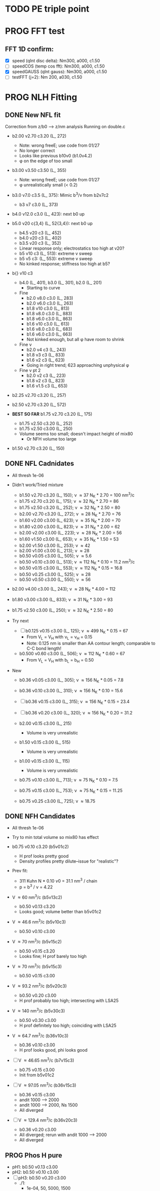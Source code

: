 :properties:
#+STARTUP: indent
#+STARTUP: overview
#+STARTUP: entitiespretty
:end:

* TODO PE triple point
* PROG FFT test
** FFT 1D confirm:
- [X] speed (qInt disc delta): Nm300, a000, c1.50
- [-] speedCOS (temp cos fft): Nm300, a000, c1.50
- [X] speedGAUSS (qInt gauss): Nm300, a000, c1.50
- [-] testFFT (j=2): Nm 200, a030, c1.50

* PROG NLH Fitting
** DONE New NFL fit
Correction from z/b0 --> z/nm analysis
Running on double.c
- b2.00 v2.70 c3.20 (L_ 272)
  - Note: wrong freeE; use code from 01/27
  - No longer correct
  - Looks like previous b10v0 (b1.0v4.2)
  - \phi on the edge of too small
- b3.00 v3.50 c3.50 (L_ 355)
  - Note: wrong freeE; use code from 01/27
  - \phi unrealistically small (< 0.2)
- b3.0 v7.0 c3.5 (L_ 375): Mimic b^3/\nu from b2v7c2
  - b3 v7 c3.0 (L_ 373)
- b4.0 v12.0 c3.0 (L_ 423): next b0 up
- b5.0 v20 c{3,4} (L_ 52{3,4}): next b0 up
  - b4.5 v20 c3 (L_ 452)
  - b4.0 v20 c3 (L_ 402)
  - b3.5 v20 c3 (L_ 352)
  - Linear response only; electrostatics too high at v20?
  - b5 v10 c3 (L_ 513): extreme v sweep
  - b5 v5 c3: (L_ 553): extreme v sweep
  - No kinked response; stiffness too high at b5?

- b{} v10 c3
  - b4.0 (L_ 401), b3.0 (L_ 301), b2.0 (L_ 201)
    - Starting to curve
  - Fine
    - b2.0 v8.0 c3.0 (L_ 283)
    - b2.0 v6.0 c3.0 (L_ 263)
    - b1.8 v10  c3.0 (L_ 813)
    - b1.8 v8.0 c3.0 (L_ 883)
    - b1.8 v6.0 c3.0 (L_ 863)
    - b1.6 v10  c3.0 (L_ 613)
    - b1.6 v8.0 c3.0 (L_ 683)
    - b1.6 v6.0 c3.0 (L_ 663)
    - Not kinked enough, but all \phi have room to shrink
  - Fine \nu
    - b2.0 v4 c3 (L_ 243)
    - b1.8 v3 c3 (L_ 833)
    - b1.6 v2 c3 (L_ 623)
    - Going in right trend; 623 approaching unphysical \phi
  - Fine \nu pt 2
    - b2.0 v2 c3 (L_ 223)
    - b1.8 v2 c3 (L_ 823)
    - b1.6 v1.5 c3 (L_ 653)
    
- b2.25 v2.70 c3.20 (L_ 257)
- b2.50 v2.70 c3.20 (L_ 572)
  
- *BEST SO FAR* b1.75 v2.70 c3.20 (L_ 175)
  - b1.75 v2.50 c3.20 (L_ 252)
  - b1.75 v2.50 c3.00 (L_ 250)
  - Volume seems too small; doesn't impact height of mix80
    - Or NFH volume too large

- b1.50 v2.70 c3.20 (L_ 150)

** DONE NFL Cadnidates
- All thresh 1e-06

- Didn't work/Tried mixture
  - b1.50 v2.70 c3.20 (L_ 150); \nu \approx 37 N_K * 2.70 = 100 nm^3/c
  - b1.75 v2.70 c3.20 (L_ 175); \nu \approx 32 N_K * 2.70 = 86  
  - b1.75 v2.50 c3.20 (L_ 252); \nu \approx 32 N_K * 2.50 = 80  
  - b2.00 v2.70 c3.20 (L_ 272); \nu \approx 28 N_K * 2.70 = 76  
  - b1.60 v2.00 c3.00 (L_ 623); \nu \approx 35 N_K * 2.00 = 70
  - b1.80 v2.00 c3.00 (L_ 823); \nu \approx 31 N_K * 2.00 = 62 
  - b2.00 v2.00 c3.00 (L_ 223); \nu \approx 28 N_K * 2.00 = 56
  - b1.60 v1.50 c3.00 (L_ 653); \nu \approx 35 N_K * 1.50 = 53
  - b2.00 v1.50 c3.00 (L_ 253); \nu \approx 42
  - b2.00 v1.00 c3.00 (L_ 213); \nu \approx 28
  - b0.50 v0.05 c3.00 (L_ 505); \nu \approx 5.6
  - b0.50 v0.10 c3.00 (L_ 513); \nu \approx 112 N_K * 0.10 = 11.2 nm^3/c
  - b0.50 v0.15 c3.00 (L_ 553); \nu \approx 112 N_K * 0.15 = 16.8
  - b0.50 v0.25 c3.00 (L_ 525); \nu \approx 28
  - b0.50 v0.50 c3.00 (L_ 550); \nu \approx 56
    
- b2.00 v4.00 c3.00 (L_ 243); \nu \approx 28 N_K * 4.00 = 112
- b1.80 v3.00 c3.00 (L_ 833); \nu \approx 31 N_K * 3.00 = 93
- b1.75 v2.50 c3.00 (L_ 250); \nu \approx 32 N_K * 2.50 = 80

- Try next
  - [-] b0.125 v0.15 c3.00 (L_ 125); \nu \approx 499 N_K * 0.15 = 67
    - From V_L = V_H with \nu_L = \nu_H = 0.15
    - Note: 0.125 nm is smaller than AA contour length; comparable to
      C-C bond length!
      
  - b0.500 v0.60 c3.00 (L_ 506); \nu \approx 112 N_K * 0.60 = 67
    - From V_L = V_H with b_L = b_H = 0.50
     
- New
  - b0.36 v0.05 c3.00 (L_ 305); \nu \approx 156 N_K * 0.05 = 7.8
  - b0.36 v0.10 c3.00 (L_ 310); \nu \approx 156 N_K * 0.10 = 15.6
  - [-] b0.36 v0.15 c3.00 (L_ 315); \nu \approx 156 N_K * 0.15 = 23.4

  - [-] b0.36 v0.20 c3.00 (L_ 320); \nu \approx 156 N_K * 0.20 = 31.2

  - b2.00 v0.15 c3.00 (L_ 215)
    - Volume is very unrealistic
  - b1.50 v0.15 c3.00 (L_ 515)
    - Volume is very unrealistic
  - b1.00 v0.15 c3.00 (L_ 115)
    - Volume is very unrealistic
      
  - b0.75 v0.10 c3.00 (L_ 713); \nu \approx  75 N_K * 0.10 = 7.5 
  - b0.75 v0.15 c3.00 (L_ 753); \nu \approx  75 N_K * 0.15 = 11.25
  - b0.75 v0.25 c3.00 (L_ 725); \nu \approx 18.75
    
** DONE NFH Candidates
- All thresh 1e-06
- Try to min total volume so mix80 has effect
  
- b0.75 v0.10 c3.20 (b5v01c2)
  - H prof looks pretty good
  - Density profiles pretty dilute--issue for "realistic"?

- Prev fit:
  - 311 Kuhn N * 0.10 \nu0 = 31.1 nm^3 / chain
  - p = b^3 / \nu = 4.22

- V \approx 60 nm^3/c (b5v13c2)
  - b0.50 v0.13 c3.20
  - Looks good; volume better than b5v01c2

- V \approx 46.6 nm^3/c (b5v10c3)
  - b0.50 v0.10 c3.00

- V \approx 70 nm^3/c (b5v15c2)
  - b0.50 v0.15 c3.20
  - Looks fine; H prof barely too high
    
- V \approx 70 nm^3/c (b5v15c3)
  - b0.50 v0.15 c3.00

- V \approx 93.2 nm^3/c (b5v20c3)
  - b0.50 v0.20 c3.00
  - H prof probably too high; intersecting with LSA25

- V \approx 140 nm^3/c (b5v30c3)
  - b0.50 v0.30 c3.00
  - H prof definitely too high; coinciding with LSA25

- V \approx 64.7 nm^3/c (b36v10c3)
  - b0.36 v0.10 c3.00
  - H prof looks good, phi looks good

- [-] V \approx 46.65 nm^3/c (b7v15c3)
  - b0.75 v0.15 c3.00
  - Init from b5v01c2
  
- [-] V \approx 97.05 nm^3/c (b36v15c3)
  - b0.36 v0.15 c3.00
  - andit 1000 --> 2000
  - andit 1000 --> 2000, Ns 1500
  - All diverged

- [-] V \approx 129.4 nm^3/c (b36v20c3)
  - b0.36 v0.20 c3.00
  - All diverged; rerun with andit 1000 --> 2000
  - All diverged

** PROG Phos H pure
- pH1: b0.50 v0.13 c3.00
- pH2: b0.50 v0.10 c3.00
- [-] pH3: b0.50 v0.20 c3.00
  - ./1: 
    - 1e-04, 50, 5000, 1500
    - 5e-04, 70, 5000, 1500
    - 1e-03, 60, [2023-06-13 Tue 17:50]
  - ./8: 15 mM DONE NEED TO ANALYZE
  - ./9: 8  mM DONE NEED TO ANALYZE
- pH4: b0.50 v0.30 c3.00
- For better fit, decrease b and aim for v from H1 and H2
  - pH5: b0.45 v0.15 c3.00
    - ./1: Init from ./2 [TERMINAL]
    - ./2: Good enough (2e-11, 7e-07, 3.4e-03)
    - Worse than pH3
  
** PROG Phos M pure
Note: V pH \approx 100 nm^3; N_ AA H 650, M 450 (70%)
- pM1: b0.50 v0.20 c3.00
- pMx: Focus on getting 3 mM to H = 80
  - 1: 1.00, 0.50 NAN 
  - 2: 2.00, 0.50: 65 nm
  - 3: 3.00, 0.50 NAN
  - 4: 1.00, 1.00 NAN
  - 5: 2.00, 1.00:
  - 6: 3.00, 1.00: 70 nm, 0.1 phi max 
    - 53 Nk * 1.00 = 53 nm^3
    - pM3: Run full 
  - 7: 3.00, 2.00: 69 nm
    - 53 Nk * 2.00 = 106 nm^3
    - pM2: Run full
  - 8 : 4.00, 2.00: 74 nm
    - 39 * 2 = 78 nm^3
    - pM4: ./2 NAN
  - 9 : 4.00, 2.50: 74 nm
    - pM5: Run full 
  - 10: 4.00, 3.00
    - pM6: Run full
- pM305: 3.00, 0.50
  - All NAN
- pM33:  3.00, 3.00
- pM35:  3.00, 5.00 
  - ./3 still NAN
- pM31:  3.00, 10.0
- pM45: 4.00, 5.00 
- pM410: 4.00, 10
- pM420: 4.00, 20
- pM53: 5.00, 3.0  
- pM55: 5.00, 5.0 
- pM7: 5.00, 10.0
- pM515: 5.00, 15 
- pM520: 5.00, 20 
- pM8: 5.00, 40.0

See effect from aa_ disc
- bin3: 3.00, 2.00, hparams 29, 3
  - Pretty much same as pM2 (bin4)
- bin5: 3.00, 2.00, hparams 24, 5
  - Same as pM2 (bin4)
- pM33_ 2: phos charge -2.0 from -1.5
  - Minor height increase from pM33
- pM2_ c5
  - Height increases from screened portion (undesired)

  
* DONE Prev NLH Mix
** PROG Mixture p
Execute on 2b1E, 2a1E, 2b1F, 2a1F
- p1: 1.26 b0, 2.0 v0
  - p1aE: L 0.45 b, 0.20 v; H 0.95 b, 0.30 v
    - [-] [2023-04-13 Thu 10:21]
    - ./{1,2,3} running
  - p1bE: L 0.63 b, 0.30 v; H 0.95 b, 0.30 v
    - [-] [2023-04-13 Thu 10:22]
    - ./{1,3,5} running
  - p1aF: L 0.45 b, 0.20 v; H 1.26 b, 0.30 v
    - [-] [2023-04-13 Thu 10:23]
    - ./{1,2,3,4} running
  - p1bF: L 0.63 b, 0.30 v; H 1.26 b, 0.30 v
    - [-] [2023-04-13 Thu 10:23]
    - ./{1,2} running
      
  - p1La1: 0.45 b, 0.20 v [2023-04-13 Thu 10:30]
  - p1Lb1: 0.63 b, 0.30 v [2023-04-13 Thu 10:31]
  - p1HE : 0.95 b, 0.30 v
    - [-] [2023-04-13 Thu 10:31]
    - ./2 rerun
  - p1HF : 1.26 b, 0.30 v
    - [-] [2023-04-13 Thu 10:33]
    - ./1 running
    - ./6 rerun

- p2: 1.50 b0, 3.4 v0
  - p2aE: L 0.54 b, 0.34 v; H 1.13 b, 0.51 v
    - [-] [2023-04-13 Thu 13:39]
    - ./1 running
  - p2bE: L 0.75 b, 0.51 v; H 1.13 b, 0.51 v [2023-04-13 Thu 13:40]
  - p2aF: L 0.54 b, 0.34 v; H 1.50 b, 0.51 v
    - [-] [2023-04-13 Thu 13:40]
    - ./{1,2,6} running
  - p2bF: L 0.75 b, 0.51 v; H 1.50 b, 0.51 v
    - [-] [2023-04-13 Thu 13:41]
    - ./{1,2} running

  - p2La1: 0.54 b, 0.34 v
    - [-] [2023-04-13 Thu 13:42]
    - ./{7,8} rerun
  - p2Lb1: 0.75 b, 0.51 v [2023-04-13 Thu 13:43]
  - p2HE : 1.13 b, 0.51 v [2023-04-13 Thu 13:44]
  - p2HF : 1.50 b, 0.51 v
    - [-] [2023-04-13 Thu 13:55]
    - ./{4,7} rerun

- p3: 1.75 b0, 5.4 v0
  - Wait for prelim results (conv)
- p4: 2.00 b0, 4.0 v0
  - Wait for prelim results (conv)
** PROG Mixture mat2
- Hypothesis:
  - Increasing \chi will disproportionately affect blended
    - Dramatic decrease of height for dilute expelled L (like Sr2014 and
      SYSG)
  - Pure L will be approx linear to \chi
  - Maybe can increase stiffness to compensate for H decrease?

\chi_ max = 3.5; otherwise, SAME params as original Mixture maxtrix
- [X] a1C [2023-04-11 Tue 15:51]
- [X] a1D [2023-04-12 Wed 14:56]
- [-] a1E 
  - 30 done [2023-04-11 Tue 15:50]
  - 80 running [2023-04-12 Wed 15:03]
    - ./2 running
    - ./4 rerun
- [-] a1F [2023-04-11 Tue 15:23]
  - ./{1,3,5,6} running
- [X] a2C [2023-04-11 Tue 15:24]
- [X] a2D [2023-04-10 Mon 14:52]
- [X] a2E [2023-04-10 Mon 14:56]
- [X] b1C [2023-04-12 Wed 14:58]
- [X] b1D [2023-04-11 Tue 15:49]
- [-] b1E 
  - 30 done [2023-04-10 Mon 15:02]
  - 80 running [2023-04-12 Wed 15:00]
    - ./7 running
- [-] b1F [2023-04-11 Tue 15:48]
  - ./{1,5} running
- [X] g1C [2023-04-11 Tue 15:48]
- [X] g1D [2023-04-10 Mon 15:08]
- [X] g1E [2023-04-10 Mon 15:11]
  
- [X] HC [2023-04-11 Tue 15:39]
- [X] HD [2023-04-07 Fri 13:55]
- [X] HE [2023-04-11 Tue 15:38]
- [-] HF [2023-04-12 Wed 15:02]
  - ./{3,5,6} rerun
- [X] La1 [2023-04-07 Fri 13:51]
- [X] La2 [2023-04-10 Mon 15:19]
- [X] Lb1 [2023-04-06 Thu 19:50]
- [X] Lg1 [2023-04-06 Thu 19:50]
    
** PROG Mixture matrix
- Definites:
  - H vol decrease by b is more effective than by v (at decreasing
    expelled L vol)
  - Decrease of expelled L allows for better /thresh/ needed to get
    "linear" behavior
  - Both decrease leads to similar peak in expelled L (distance
    between peaks much smaller than at lower H
    
- a1C
  - [-] L30
- a1D
  - [-] L30
    - 
- a1E
  - [-] L30
  
- a2C
  - [-] L30
- a2E
  - [-] L30
      
- b1C
  - [-] L30
- b1E
  - [-] L30  
  
- g1C
  - [-] L30  
- g1E
  - [-] L30: ./{3,7} NaN

- Matrix
  
  |    | A | B |  C |  D |  E |
  | a1 |   |   | 30 | 30 | 30 |
  | a2 |   |   | 30 | 30 | 30 |
  | a3 |   |   |    |    |    |
  | b1 |   |   | 30 | 30 | 30 |
  | b2 |   |   |    |    |    |
  | b3 |   |   |    |    |    |
  | g1 |   |   | 30 | 30 | 30 |
  | g2 |   |   |    |    |    |

  - Key:
    - 30: nonlinear from adding any L
    - 80: nonlinear from adding any H
    - 30/80: Nonlinear from 30 <--> 80
  
  - NFL
    - a{1..3}: b0.36 v{0.10, 0.15, 0.20} ({16, 23, 31} nm^3)
    - b{1..3}: b0.50 v{0.15, 0.25, 0.50} ({17, 28, 56} nm^3)
    - g{1..2}: b0.75 v{0.15, 0.25}       ({11, 19} nm^3)
      - Pure \phi seems too low to be realistic 

  - NFH
    - A: b0.36 v0.10 (65 nm^3)
    - B: b0.36 v0.15 (97 nm^3)
    - C: b0.50 v0.10 (47 nm^3)
    - D: b0.50 v0.15 (70 nm^3)
    - E: b0.75 v0.15 (47 nm^3)
    - F: b1.00 v0.15 (35 nm^3)

** PROG Mixture runs
- L1 (L_  nm^3/s)
  - L: 
  - H: b0.50 v0.15 c3.00
  - L1_ 80
  - L1_ 30
- L2 (L_ 753, 11.25 nm^3/s)
  - L: b0.75 v0.15 c3.00
  - H: b0.50 v0.15 c3.00
  - [-] L2_ 80
    - ./3 rerun; 1e-03, 60
    - ./5 rerun; 1e-03, 60
  - [-] L2_ 30
    - Init ./7 from ./6
- L3 (L_ 553, 16.8 nm^3/s)
  - L: b0.50 v0.15 c3.00
  - H: b0.50 v0.15 c3.00
  - [-] L3_ 80
    - Init ./3 from ./4; 1e-03, 100 diverge at 2100 its
    - 1e-03, 100 --> 1e-03, 200, Ns1500 --> 2000
  - L3_ 30
- L4 (L_ 315, 23.24 nm^3/s)
  - L: b0.36 v0.15 c3.00
  - H: b0.50 v0.15 c3.00
  - [-] L4_ 80
    - ./7 worked, ./{1..3, 5} still going
  - [-] L4_ 30
    - ./4 worked, ./3 still going

- Assuming V_L = V_H
  - N_H / N_L \approx 4 b_L / b_H
  - Then \nu_L N_L = \nu_H N_H
    - \nu_L / \nu_H = 4 b_L / b_H 

  - L5 (L_ 506)
    - L: b0.50 v0.60 c3.00; \nu \approx 67
    - H: b0.50 v0.15 c3.00; \nu \approx 70
    - L5_ 30
    - L5_ 80

  - L6 (L_ 125)
    - L: b0.125 v0.15 c3.0; \nu \approx 67
    - H: b0.50  v0.15 c3.0; \nu \approx 70
    - L6_ 30
    - L6_ 80

  - L7 (L_ 125), based on L6 to reduce inner layer crowding
    - L: b0.125 v0.15 c3.0; \nu \approx 67
    - H: b0.75  v0.15 c3.0; \nu \approx 47
    - [-] L7_ 30
    - [-] L7_ 80

30%: 0.0075 L ; 0.0175 H
80%: 0.0200 L ; 0.0050 H

** TODO Phos mix
- Try to use same NFL params as unphos
- Have to use same scaling factor as unphos

** PREV
*** DONE b = 0.75
- 10/24
  - [X] v0 = 4/3*PI*b^3
  - [X] v1 = 2.0*b^3
  - [X] v2 = 1.0*b^3
  - [X] v3 = 0.5*b^3
- H candidates
  - thresh: b75v2, b75v3
  - norm: b75v1, b75v2, b75v3
- L candidates: None

*** DONE b = 1.00
- 10/24
  - [X] v0 = 4/3*PI*b^3
  - [X] v1 = 2*b^3
  - [X] v2 = 1*b^3
  - [X] v3 = 0.5*b^3
- H candidates
  - thresh: b10v3 (better if even lower v)
  - norm: b10v2, b10v3
    
*** DONE b = 1.25
- 10/25
  - [X] v0 = 4/3*PI*b^3
  - [X] v1 = 2*b^3
  - [X] v2 = 1*b^3
  - [X] v3 = 0.5*b^3

*** DONE Get currect L curve
*** \chi 2.8 (b 1.25, 1.50, 2.00)
- [X] b5c8v0, b5c8v1, b5c8v2,
- [X] b0c8v0, b0c8v1, b0c8v2
- [X] b5c8v3, b0c8v3
- [X] b2c8v3, b2c8v4
*** \chi 3.0 (b 1.25, 1.50, 2.00)
- [X] c0b5v2, c0b0v2, c0b2v3
*** \chi 3.2 (b 1.25, 1.50, 2.00, 2.50)
- [X] c2b5v2, c2b0v2, c2b2v3, c2b5v4
*** Fine tune best 
- b2v7c2: b2.0 v2.70 c3.2
  - Thresh 2.00e-02 better than c2b2v3
- b2v5c2: b2.0 v2.75 c3.2
  - Thresh 2.00e-02 better than c2b2v3

*** DONE NFH fit c3.2, thresh 2.5e-02
- [X] c2b2v3/*H: b2.00, v4.00 
- [X] c2b1v{1,2,3}H: b1.00
  - *BEST* v3 matches well (both thresh 2.5e-2 and 2.0e-2)
*** DONE Mixture coding
- b0 changed when used (sovDif_ CR)
- v0 changed in sov_ PB, but kept v01 for freeE integ
  - Check equations if rigorous
- v0 needs to be changed for FH
- Terms that use \nu_0
  - [X] double.c some error; go through all below to confirm
    - Changed line 1442 to fix {}
  - [X] Q_ p, Q_ s (line 939, 986)
  - [X] freeU (chi's) (line 744)
  - [X] integ_ cons (line 356)
  - [X] freeEnergy_ bulk (line 390)
    - Used to cancel out integ_ cons
  - [X] free_ elec_ polym (line 742)
  - [X] Cancel out integ_ cons
    - free_ elec_ polym (line 756)
    - free_ elec_ laplace (line 757)
    - free_ elec_ ion (line 758)
  - [X] solve_ PB()
    - rho_ elec_ polym (line 1143 and 1144)
  - [X] V_ p (line 304) --> R_ p
    - Only used in initializing fields
  - [X] delt_ PS _ v0 (line 324)
    - Unused
  - [X] V_ p (line 396)
    - Only used in initializing fields
  - [X] R_ p (line 399)
    - Only used in initializing fields
  - [X] rho_ fix (line 406)
    - Only used in initializing fields
*** DONE Trial runs
- f337 with v_0 and v_S 
- (f337s) Single NFH: compare \phi with f337
  - Run 1 looks good enough
  - Run 2 true validation with v_s = v_01 
- (f337d) Double NFH: compare F and \phi with f337s
  - Run 1 looks good enough
  - Run 2 true validation with v_s = v_01
*** Calculations
|   b0 |      v0 |      v1 |      v2 |     v3 |     v4 |
|------+---------+---------+---------+--------+--------|
| 0.75 |   1.767 |   0.844 |   0.422 |  0.211 |  0.105 |
| 1.00 |   4.189 |   2.000 |   1.000 |  0.500 |  0.250 |
| 1.25 |   8.181 |   3.906 |   1.953 |  0.977 |  0.488 |
| 1.50 |  14.137 |   6.750 |   3.375 |  1.688 |  0.844 |
| 1.75 |  22.449 |  10.719 |   5.359 |  2.680 |  1.340 |
| 2.00 |  33.510 |  16.000 |   8.000 |  4.000 |  2.000 |
| 3.00 | 113.097 |  54.000 |  27.000 | 13.500 |  6.750 |
| 4.00 | 268.083 | 128.000 |  64.000 | 32.000 | 16.000 |
| 5.00 | 523.599 | 250.000 | 125.000 | 62.500 | 31.250 |
#+TBLFM: $2=(4/3)*$PI*$1^3;%.3f::$3=2*$1^3;%.3f::$4=$1^3;%.3f::$5=0.5*$1^3;%.3f::$6=0.25*$1^3;%.3f
#+CONSTANTS: PI=3.1415926535



* PROG int_ NFH
NOTE: If needed, can refine; some points noisy so fitted over

- 3 mM: NFH_ 03
  - Copied from NFH_ 04
  - Cross-over: Lx = 37.12

- 4 mM: NFH_ 04
  - H04a: Lx = [78..30..-2]
  - H04b: Lx = [150..80]
  - H04c: Lx = [160..85..-5]
  - H04d: Lx = [29..19..-1]
    - Sep: D = [14.5..11.5]
    - Con: D = [11.0..9.5]
  - H04e: Lx = [24..48..4] (condensed)
  - Cross-over:
    - D = 18.81; Lx = 37.6

- [-] 5 mM: NFH_ 05
  - Copied from NFH_ 03
  - [-] H05f:
    - 115, 113, 111, 109, 107, 105, 103, 101, 99, 97, 95, 93, 91, 89,
      87, 85, 83, 81, 79, 77

- 6 mM: NFH_ 06
  - H06a: Lx = [78..30..-2]
  - H06b: Lx = [150..80]
  - H06c: Lx = [30..10..-1]
  - H06d: Lx = [25..60..5] (condensed)
  - Cross-over:
    - Lx = 39.735
      
- 10 mM: NFH_ 10
  - Repeat all codes from NFH_ 06
- 20 mM: NFH_ 20
  - Repeat from 30 mM
    
- 30 mM: NFH_ 30
  - Repeat all codes form NFH_ 50
    
- 50 mM: NFH_ 50
  - H50s: Lx = [75..25]
  - H50c: Lx = [46..10]
    - Tried to clean up 46..40, but didn't work well, just fitted over
  - H50c2: Lx = [50..70..4]
  - Cross-over:
    - Lx = 68.85

- Pressure SI units:
  - p [=] Pa = N/m^2
  - p [=] kBT/nm^3
    - kB T = 1.38e-23 * 293 J = 4.04e-21 N m
    - For D [=] nm, p [=] <f> * 4.04 e-21 N / nm^2 = <f> * 4.04e-03 Pa  

      


* PROG Revise NFH paper
- See notes.org
- Force curves (see int_ NFH)

  
* PROG int_ SYSG
See if interaction profiles interesting and not too complicated
If complicated, warranted for a new paper
- [-] 1C - 1C (\chi 2.0; p1a4s02/27)
  - [-] p1_ 2C: D = [40..30]
    - Results look good; rerun for convergence
  - p1_ 4030: D = [40..30]
  - c2520: D = [25..20..-1], (in = 0, 0.90)
  - c1915: D = [19..15..-0.5], (in = 0, 0.90)
    - D = 17.5 seems to be max realistic pha
  - s3020: D = [30..20..-1]
  - s1915: D = [19..15..-0.5], init from s3020/21
    - [X] ./1 to Lx = 39 (from Wsym_ 39)
      - Didn't work
    - [-] ./2 to Lx = 39.5 (from Wsym)
      - Running with Lx=39.48 and Ns = 1200
      - Doesn't seem to have worked
 
- [-] 2C - 2C (\chi 1.75; p2a4s02/9)
  - [-] p2: D = [50..20..-5]
    - Results look good; rerun for convergence
      
** 1Cd - 1Cd (\alpha 0.2, \chi 0.8?)      
** 2Cd - 2Cd (\alpha 0.3,  \chi 1.1?)
** 3C - 3C (\chi 1.45) 
** 3Cd - 3Cd (is there a meta example?)
** 4C - 4C (\chi 1.25)
** 4Cd - 4Cd (\alpha 0.4, \chi 1.2?)


* TODO INT
** Parameter space:
- d vs Cs
- Const. \alpha=0.5, \chi=0.5, N=200, \sigma=0.05, b=1.0, v=4/3\pi{}r^3 (\chi=0.5 to
  eliminate p-p hydrophobic attraction)
- Proj 1: Goal is to see threshold of like-charge attraction
- Proj 2: Instead do interacting xC brushes
  
** PROG MFT for \alpha=0.5, \chi=0.4
- Cs = logspace(2,3,10) \approx {100, 130, 165, 215, 280, 360, 465, 600,
  775, 1000} mM 
- D = {200..50..10} nm

*** TODO Cs 1000
*** TODO Cs 600
*** DONE Cs 200
*** DONE Cs 100
** TODO Code for fluctuations

** Notes:
- 
- 30: 0.02546
- 15: 0.12465
- 10: 0.17255
- 04: 0.25322

  
* TODO SYSG paper outline [1/4]
- [X] Fix height profile
  - a4
    - p1: 2.00, 1.95, 1.90, 1.85 (weird sharp trend)
      - DONE Rerun if needed. Results seem correct
    - p2: DONE
    - p3: DONE
    - p4: 10/27: 1.35 (6); changed wopt/wcmp
  - a3
    - p1: 10/27: 1.00  (21), 1.10 (33), 1.15 (34)
    - p2: DONE
  - a2
    - p1: DONE
  - a0
    - p1: 10/24: 1.00 (2), 1.05 (15), 1.10 (16)
      - anderr not low enough, but freeDiff and inCompMax look fine
- [-] Figure list
  - Key profs at alpha 0.40, chi 2.00, 1.70, 1.45, 1.25
- [-] Descriptions
- [ ] General narrative

  
* TODO Read Spectral collocation paper (Fredrickson, 2011)
* TODO Read if brush response to AFM tip is good project
- Cylindrical coordinate
- Force curves measurable?
- Response of xC to incoming surface

* DONE Clay slides
** Calculating b
*** Fredrickson, Ch 2
- For structural interfaces on order of 10 nm, any chain model should
  be fine. If < 1 nm (e.g., highly immiscible polymer blends), local
  rigidity of segment passing through interface is necessary.
  - All under the constraint that no mesoscopic model will be accurate
  
- /Kuhn segment length/: At ideal and strongly stretched state,
  R^2 = R_max
  So, 
    b = R^2_0/R_max: 
    N = R^2_0/R_max^2
      , where R^2_0 is from experiments
    and R^2 \eqdef Nb^2
    and R_max \eqdef bN
  - However, such cases are "extremely rare"
    
- /Statistical Length/ 
  Define N (e.g., number of repeat units) 
  Fit b using either Rg^2 or R^2
  
*** Rubinstein, Ch.2
- pdf pg 62 for Flory characteristic ratio
- pdf pg 65,6 for C_\infty definition for freely jointed and worm-like
- pdf pg 110: Flexible polymers typically have b/d \approx 2~3
  - For flexible cylindrical monomers, p = b^3/v \approx (b/d)^2, so p \approx 4~9
  - For perfectly spherical monomers,  p < 1

*** Chao presentation paper
** Simple calculations for Nafion against charged plate
*** Guess b, v, chi (Teflon)
*** Modeling paper for grafting density?

* DONE NFH Fitting
*MAIN FINDINGS*
- b0 and \chi main tuning levers
- \uarr{}b0 increases H for high \kappa_D
  - Cannot change just b0; must change \chi & \nu to get transition
- \uarr{}\chi shifts transition to right (see b2 v2 chi 2.{4,6,8})
  - Also increases H slightly for high \kappa_D
- \nu mainly used to keep density profiles "realistic," e.g. \phi > 0.5 for
  condensed region
  - \uarr{}\nu can also decrease H for high \kappa_D
** DONE Mini perturb
- (b1v1) b1.0, v0.51, c6: fine tune location of peak
- (b1v2) b1.0, v0.52, c6: fine tune location of peak
- (b2v2) b2.1, v1.20, c8: fine tune sharpness of peak
- (b2v1) b2.0, v1.21, c8: fine tune sharpness of peak
- (b2v28) b2.2, v1.22, c8
- (b2v20) b2.2, v1.22, c0

(With slightly changed \alpha dist; H-H)
- b2v22:  b2.2, v1.22 c3.2
- b2v2c1: b2.2 v1.22 c3.1
- f2{0..4}: b2.2 v1.23 c3.1
  - v1.23, v1.24 
  - *BEST* v1.20 (f201)
    - Extended \kappa_D doesn't reach high enough
- b2.2 v1.20 c3.05 (f205)
  - Combination of 2 previous sweeps
  - Not good enough
- b2.5 v1.25
  - c3.10, c3.15 (f515), c3.20 (f250), c3.25 (f255), c3.30 (f253)
  - c3.32 (f332), c3.35 (f335), c3.37 (f337), c3.40 (f340)
- b3.0 v1.30
  - c3.45 (f345), c3.65 (f365), f3.90 (f390)
  - c3.95 (f395), *BEST c4.00 (f400)*
    

** DONE Perturb (~%20) v sweep
**** b10 v2=0.50: 
***** v = 0.40, 0.60
***** b1v4, b1v6
**** b20 v4=1.20:
***** v = 1.00, 1.40
***** b2v0 done, b2v4 done
** DONE Initial chi sweep
**** PAUSE b10 vopt=2
***** chi = 2.4, 2.8, 3.0
***** DONE b1c4 
***** b1c8 anderrs all > 0.1
***** b1c0 same as c8
**** DONE b20 vopt=4
***** chi = 2.4, 2.8, 3.0
***** b2c4, b2c8, b2c0

** DONE b25
- Mini perturb still not sharp enough; try increase b
- [X] 11/03 rerun: b25v3
- [X] 11/03 rerun: b25v4
  
** Notes:
- b1.0 v0.52 c2.6 (b1v2) very good fit, but only for maxpt H calc
- b2.{0,1} b1.2{0,1} c2.8
  - b2.{0,1} good trend for max H
  - v1.2{0,1} good trend for transition point
- Overall observations:
  - \Delta{}\nu shfits transition right, max H affected little
  - \Delta{}\chi shifts transition right, max H up (by min H down)
  - \Delta{}b shifts transition left, max H up

** Calculations
|  bx |   v3 |   v4 |
|-----+------+------|
| 1.0 | 0.33 | 0.15 |
| 2.0 | 2.64 | 1.20 |
| 2.5 | 5.16 | 2.34 |
| 3.0 | 8.91 | 4.05 |
#+TBLFM: $2=$1^3*0.33;%.2f::$3=$1^3*0.15;%.2f


* Notes on interaction profile:
- (At high D) Initial contact leads to repulsion and compression of
  outer layer without knowing about inner layer
  
- Overlap \phi_p at 4 mM during const. p regime doubles
  - Const p because number of chains in the overlap layer is regulated
    by D?
  - \phi_P may be increasing simply due to less space even though less
    chains
    - Integrate from shoulder to D/2 and see if linearly decreasing
      with D
      
- (At low D) Once stable inner layer forms, increase is due to
  oversaturation of inner layer while outer chains come in
  - 6 mM is already in this regime; increased screening made it
    possible for conformation with saturated inner

- Comparing 3 mM to 4 mM: Onset of increase is at lower D bc
  compression still temporarily easier; compression of higher alpha is
  not favorable. Thus, const. p regime is at higher energy barrier.

- Slope of 3 mM, 4 mM, 6 mM same at D < 70; now due to steric effects?
  Naively seems to support that at some point, inner layer is
  saturated and each additional chain adds to subsequent penalties
  
  - Need to confirm with 5 mM. If transition at the same point, then
    above seems to be correct



* Code cleaning
** tjy.ticks()
- clean using ScalarFormatter class?
** 

* NFH file tree
- 
- f
  - f201, f205, f231, f241, f250, f253, f255, f332, f335, f337, f337d,
    f337s, f340, f345, f365, f390, f395, f499, f515
    - ./g*t
      - 2: chi.txt
      - 9: c_+, c_-
      - 21: b, vopt, vcust
    - ./ph*.dat
      - thresh: {1e-06, 1e-05, 1e-04, 1e-03}
      - Gibbs

- rm {dir}.txt
  for i in ./{dir}/*:
    cd $i
    pwd >> ../{dir}.txt
    awk 'NR==2||NR==9||NR==21' g*t >> ../{dir}.txt
    read ph*
      calc H
      cat >> ../{dir}.txt
    cd ..
    
- Create two files per loop:
  - {dir}_ keys.txt: {no.} | {subdir} | {phname}
  - {dir}.txt      : {no.} | chi.txt  | c_+      | b | vopt | vcust | Hs
